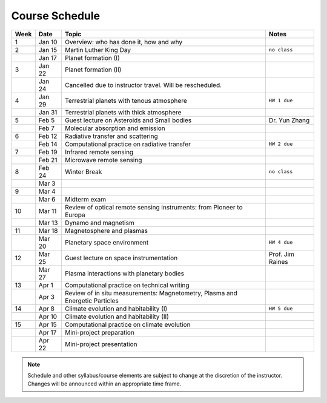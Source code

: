 Course Schedule
===============

.. list-table::
   :header-rows: 1

   * - Week
     - Date
     - Topic
     - Notes
   * - 1
     - Jan 10
     - Overview: who has done it, how and why
     -
   * - 2
     - Jan 15
     - Martin Luther King Day
     - ``no class``
   * -
     - Jan 17
     - Planet formation (I)
     -
   * - 3
     - Jan 22
     - Planet formation (II)
     -
   * -
     - Jan 24
     - Cancelled due to instructor travel. Will be rescheduled.
     -
   * - 4
     - Jan 29
     - Terrestrial planets with tenous atmosphere
     - ``HW 1 due``
   * -  
     - Jan 31
     - Terrestrial planets with thick atmosphere
     -
   * - 5
     - Feb 5
     - Guest lecture on Asteroids and Small bodies
     - Dr. Yun Zhang
   * -  
     - Feb 7
     - Molecular absorption and emission
     -
   * - 6
     - Feb 12
     - Radiative transfer and scattering
     - 
   * -  
     - Feb 14
     - Computational practice on radiative transfer
     - ``HW 2 due``
   * - 7
     - Feb 19
     - Infrared remote sensing
     -
   * -
     - Feb 21
     - Microwave remote sensing
     - 
   * - 8
     - Feb 24
     - Winter Break
     - ``no class``
   * -  
     - Mar 3
     -
     -
   * - 9
     - Mar 4
     - 
     -  
   * -  
     - Mar 6
     - Midterm exam
     -
   * - 10
     - Mar 11
     - Review of optical remote sensing instruments: from Pioneer to Europa
     -
   * -  
     - Mar 13
     - Dynamo and magnetism
     -
   * - 11
     - Mar 18
     - Magnetosphere and plasmas
     -
   * -  
     - Mar 20
     - Planetary space environment
     - ``HW 4 due``
   * - 12
     - Mar 25
     - Guest lecture on space instrumentation
     - Prof. Jim Raines
   * -  
     - Mar 27
     - Plasma interactions with planetary bodies
     -
   * - 13
     - Apr 1
     - Computational practice on technical writing
     -  
   * -  
     - Apr 3
     - Review of in situ measurements: Magnetometry, Plasma and Energetic Particles
     -
   * - 14
     - Apr 8
     - Climate evolution and habitability (I)
     - ``HW 5 due``
   * -
     - Apr 10
     - Climate evolution and habitability (II)
     -
   * - 15
     - Apr 15
     - Computational practice on climate evolution
     -
   * - 
     - Apr 17
     - Mini-project preparation
     -
   * -
     - Apr 22
     - Mini-project presentation
     -

.. note::

   Schedule and other syllabus/course elements are subject to change at the discretion of the instructor.
   Changes will be announced within an appropriate time frame.
